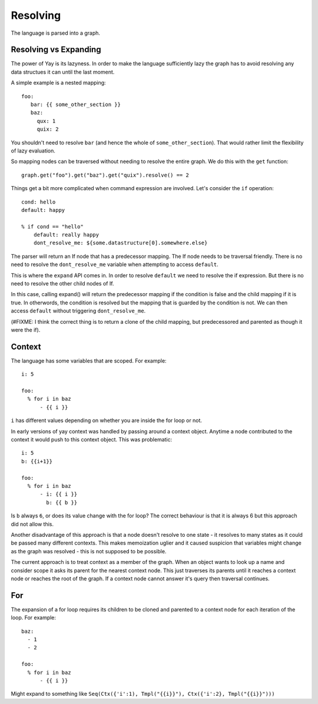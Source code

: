 =========
Resolving
=========

The language is parsed into a graph.

Resolving vs Expanding
======================

The power of Yay is its lazyness. In order to make the language sufficiently
lazy the graph has to avoid resolving any data structues it can until the last
moment.

A simple example is a nested mapping::

    foo:
       bar: {{ some_other_section }}
       baz:
         qux: 1
         quix: 2

You shouldn't need to resolve ``bar`` (and hence the whole of
``some_other_section``). That would rather limit the flexibility of lazy
evaluation.

So mapping nodes can be traversed without needing to resolve the entire graph.
We do this with the ``get`` function::

    graph.get("foo").get("baz").get("quix").resolve() == 2

Things get a bit more complicated when command expression are involved. Let's
consider the ``if`` operation::

    cond: hello
    default: happy

    % if cond == "hello"
        default: really happy
        dont_resolve_me: ${some.datastructure[0].somewhere.else}

The parser will return an If node that has a predecessor mapping. The If node
needs to be traversal friendly. There is no need to resolve the
``dont_resolve_me`` variable when attempting to access ``default``.

This is where the ``expand`` API comes in. In order to resolve ``default`` we
need to resolve the if expression. But there is no need to resolve the other
child nodes of If.

In this case, calling expand() will return the predecessor mapping if the
condition is false and the child mapping if it is true. In otherwords, the
condition is resolved but the mapping that is guarded by the condition is not.
We can then access ``default`` without triggering ``dont_resolve_me``.

(#FIXME: I think the correct thing is to return a clone of the child mapping,
but predecessored and parented as though it were the if).


Context
=======

The language has some variables that are scoped. For example::

    i: 5

    foo:
      % for i in baz
          - {{ i }}

``i`` has different values depending on whether you are inside the for loop or
not.

In early versions of yay context was handled by passing around a context
object. Anytime a node contributed to the context it would push to this context
object. This was problematic::

    i: 5
    b: {{i+1}}

    foo:
      % for i in baz
          - i: {{ i }}
            b: {{ b }}

Is ``b`` always ``6``, or does its value change with the for loop? The correct
behaviour is that it is always 6 but this approach did not allow this.

Another disadvantage of this approach is that a node doesn't resolve to one
state - it resolves to many states as it could be passed many different
contexts. This makes memoization uglier and it caused suspicion that variables
might change as the graph was resolved - this is not supposed to be possible.

The current approach is to treat context as a member of the graph. When an
object wants to look up a name and consider scope it asks its parent for the
nearest context node. This just traverses its parents until it reaches a
context node or reaches the root of the graph. If a context node cannot answer
it's query then traversal continues.

For
===

The expansion of a for loop requires its children to be cloned and parented to
a context node for each iteration of the loop. For example::

    baz:
      - 1
      - 2

    foo:
      % for i in baz
          - {{ i }}

Might expand to something like ``Seq(Ctx({'i':1), Tmpl("{{i}}"), Ctx({'i':2}, Tmpl("{{i}}")))``


